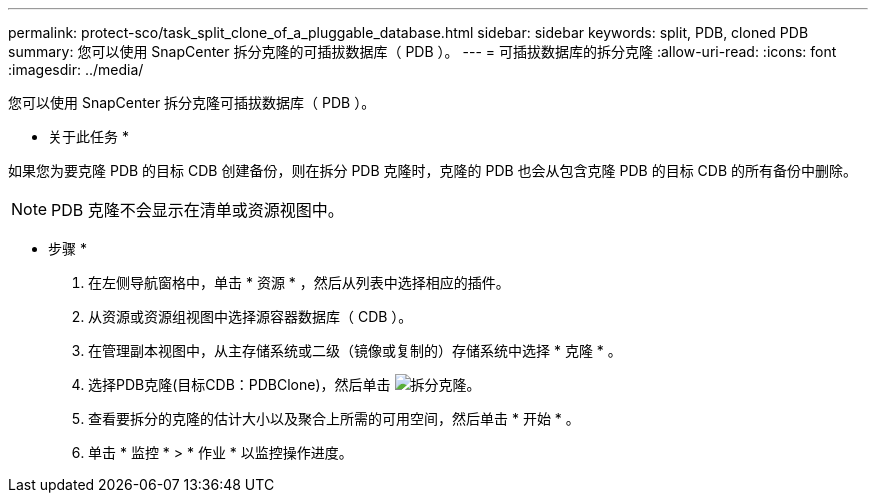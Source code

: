 ---
permalink: protect-sco/task_split_clone_of_a_pluggable_database.html 
sidebar: sidebar 
keywords: split, PDB, cloned PDB 
summary: 您可以使用 SnapCenter 拆分克隆的可插拔数据库（ PDB ）。 
---
= 可插拔数据库的拆分克隆
:allow-uri-read: 
:icons: font
:imagesdir: ../media/


[role="lead"]
您可以使用 SnapCenter 拆分克隆可插拔数据库（ PDB ）。

* 关于此任务 *

如果您为要克隆 PDB 的目标 CDB 创建备份，则在拆分 PDB 克隆时，克隆的 PDB 也会从包含克隆 PDB 的目标 CDB 的所有备份中删除。


NOTE: PDB 克隆不会显示在清单或资源视图中。

* 步骤 *

. 在左侧导航窗格中，单击 * 资源 * ，然后从列表中选择相应的插件。
. 从资源或资源组视图中选择源容器数据库（ CDB ）。
. 在管理副本视图中，从主存储系统或二级（镜像或复制的）存储系统中选择 * 克隆 * 。
. 选择PDB克隆(目标CDB：PDBClone)，然后单击 image:../media/split_cone.gif["拆分克隆"]。
. 查看要拆分的克隆的估计大小以及聚合上所需的可用空间，然后单击 * 开始 * 。
. 单击 * 监控 * > * 作业 * 以监控操作进度。

